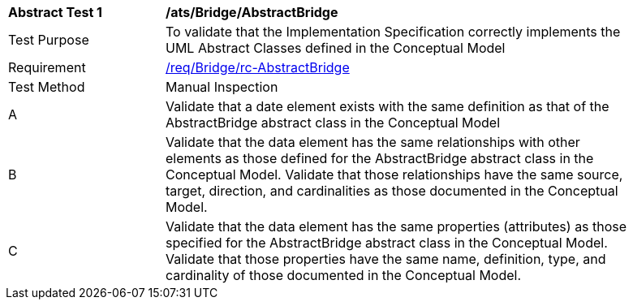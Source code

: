 [[ats_Bridge_AbstractBridge]]
[width="90%",cols="2,6a"]
|===
^|*Abstract Test {counter:ats-id}* |*/ats/Bridge/AbstractBridge* 
^|Test Purpose |To validate that the Implementation Specification correctly implements the UML Abstract Classes defined in the Conceptual Model
^|Requirement |<<req_Bridge_AbstractBridge,/req/Bridge/rc-AbstractBridge>>
^|Test Method |Manual Inspection
^|A |Validate that a date element exists with the same definition as that of the AbstractBridge abstract class in the Conceptual Model 
^|B |Validate that the data element has the same relationships with other elements as those defined for the AbstractBridge abstract class in the Conceptual Model. Validate that those relationships have the same source, target, direction, and cardinalities as those documented in the Conceptual Model.
^|C |Validate that the data element has the same properties (attributes) as those specified for the AbstractBridge abstract class in the Conceptual Model. Validate that those properties have the same name, definition, type, and cardinality of those documented in the Conceptual Model.
|===
